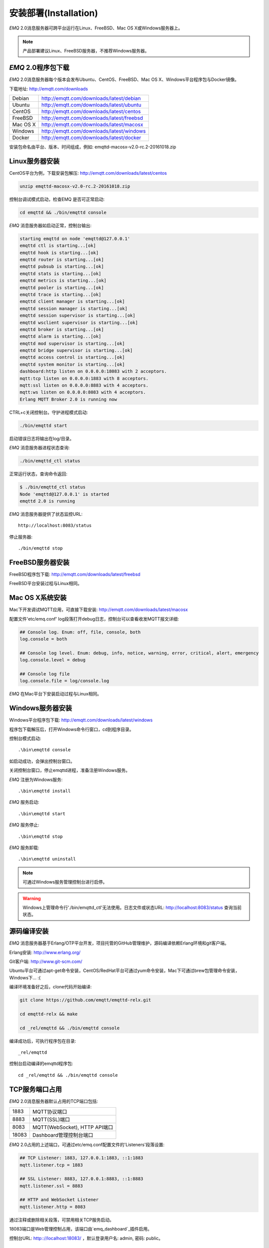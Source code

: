 
.. _install:

======================
安装部署(Installation)
======================

*EMQ* 2.0消息服务器可跨平台运行在Linux、FreeBSD、Mac OS X或Windows服务器上。

.. NOTE:: 产品部署建议Linux、FreeBSD服务器，不推荐Windows服务器。

-------------------
*EMQ* 2.0程序包下载
-------------------

*EMQ* 2.0消息服务器每个版本会发布Ubuntu、CentOS、FreeBSD、Mac OS X、Windows平台程序包与Docker镜像。

下载地址: http://emqtt.com/downloads

+-----------+-------------------------------------------+
| Debian    | http://emqtt.com/downloads/latest/debian  |
+-----------+-------------------------------------------+
| Ubuntu    | http://emqtt.com/downloads/latest/ubuntu  |
+-----------+-------------------------------------------+
| CentOS    | http://emqtt.com/downloads/latest/centos  |
+-----------+-------------------------------------------+
| FreeBSD   | http://emqtt.com/downloads/latest/freebsd |
+-----------+-------------------------------------------+
| Mac OS X  | http://emqtt.com/downloads/latest/macosx  |
+-----------+-------------------------------------------+
| Windows   | http://emqtt.com/downloads/latest/windows |
+-----------+-------------------------------------------+
| Docker    | http://emqtt.com/downloads/latest/docker  |
+-----------+-------------------------------------------+

安装包命名由平台、版本、时间组成，例如: emqttd-macosx-v2.0-rc.2-20161018.zip

.. _install_on_linux:

---------------
Linux服务器安装
---------------

CentOS平台为例，下载安装包解压: http://emqtt.com/downloads/latest/centos

.. code-block:: bash

    unzip emqttd-macosx-v2.0-rc.2-20161018.zip

控制台调试模式启动，检查EMQ 是否可正常启动:

.. code-block:: bash

    cd emqttd && ./bin/emqttd console

*EMQ* 消息服务器如启动正常，控制台输出:

.. code-block:: bash

    starting emqttd on node 'emqttd@127.0.0.1'
    emqttd ctl is starting...[ok]
    emqttd hook is starting...[ok]
    emqttd router is starting...[ok]
    emqttd pubsub is starting...[ok]
    emqttd stats is starting...[ok]
    emqttd metrics is starting...[ok]
    emqttd pooler is starting...[ok]
    emqttd trace is starting...[ok]
    emqttd client manager is starting...[ok]
    emqttd session manager is starting...[ok]
    emqttd session supervisor is starting...[ok]
    emqttd wsclient supervisor is starting...[ok]
    emqttd broker is starting...[ok]
    emqttd alarm is starting...[ok]
    emqttd mod supervisor is starting...[ok]
    emqttd bridge supervisor is starting...[ok]
    emqttd access control is starting...[ok]
    emqttd system monitor is starting...[ok]
    dashboard:http listen on 0.0.0.0:18083 with 2 acceptors.
    mqtt:tcp listen on 0.0.0.0:1883 with 8 acceptors.
    mqtt:ssl listen on 0.0.0.0:8883 with 4 acceptors.
    mqtt:ws listen on 0.0.0.0:8083 with 4 acceptors.
    Erlang MQTT Broker 2.0 is running now

CTRL+c关闭控制台。守护进程模式启动:

.. code-block:: bash

    ./bin/emqttd start

启动错误日志将输出在log/目录。

*EMQ* 消息服务器进程状态查询:

.. code-block:: bash

    ./bin/emqttd_ctl status

正常运行状态，查询命令返回:

.. code-block:: bash

    $ ./bin/emqttd_ctl status
    Node 'emqttd@127.0.0.1' is started
    emqttd 2.0 is running

*EMQ* 消息服务器提供了状态监控URL::

    http://localhost:8083/status

停止服务器::

    ./bin/emqttd stop

.. _install_on_freebsd:

-----------------
FreeBSD服务器安装
-----------------

FreeBSD程序包下载: http://emqtt.com/downloads/latest/freebsd

FreeBSD平台安装过程与Linux相同。

.. _install_on_mac:

----------------
Mac OS X系统安装
----------------

Mac下开发调试MQTT应用，可直接下载安装: http://emqtt.com/downloads/latest/macosx

配置文件'etc/emq.conf' log段落打开debug日志，控制台可以查看收发MQTT报文详细:

.. code-block::

    ## Console log. Enum: off, file, console, both
    log.console = both

    ## Console log level. Enum: debug, info, notice, warning, error, critical, alert, emergency
    log.console.level = debug

    ## Console log file
    log.console.file = log/console.log

*EMQ* 在Mac平台下安装启动过程与Linux相同。

.. _install_on_windows:

-----------------
Windows服务器安装
-----------------

Windows平台程序包下载: http://emqtt.com/downloads/latest/windows

程序包下载解压后，打开Windows命令行窗口，cd到程序目录。

控制台模式启动::

    .\bin\emqttd console

如启动成功，会弹出控制台窗口。

关闭控制台窗口，停止emqttd进程，准备注册Windows服务。

*EMQ* 注册为Windows服务::

    .\bin\emqttd install

*EMQ* 服务启动::

    .\bin\emqttd start

*EMQ* 服务停止::

    .\bin\emqttd stop

*EMQ* 服务卸载::

    .\bin\emqttd uninstall

.. NOTE:: 可通过Windows服务管理控制台进行启停。

.. WARNING:: Windows上管理命令行'./bin/emqttd_ctl'无法使用。日志文件或状态URL: http://localhost:8083/status 查询当前状态。

.. _build_from_source:

------------
源码编译安装
------------

*EMQ* 消息服务器基于Erlang/OTP平台开发，项目托管的GitHub管理维护，源码编译依赖Erlang环境和git客户端。

Erlang安装: http://www.erlang.org/

Git客户端: http://www.git-scm.com/

Ubuntu平台可通过apt-get命令安装，CentOS/RedHat平台可通过yum命令安装，Mac下可通过brew包管理命令安装，Windows下... :(

编译环境准备好之后，clone代码开始编译:

.. code-block:: bash

    git clone https://github.com/emqtt/emqttd-relx.git

    cd emqttd-relx && make

    cd _rel/emqttd && ./bin/emqttd console

编译成功后，可执行程序包在目录::

    _rel/emqttd

控制台启动编译的emqttd程序包::

    cd _rel/emqttd && ./bin/emqttd console

.. _tcp_ports:

---------------
TCP服务端口占用
---------------

*EMQ* 2.0消息服务器默认占用的TCP端口包括:

+-----------+-----------------------------------+
| 1883      | MQTT协议端口                      |
+-----------+-----------------------------------+
| 8883      | MQTT(SSL)端口                     |
+-----------+-----------------------------------+
| 8083      | MQTT(WebSocket), HTTP API端口     |
+-----------+-----------------------------------+
| 18083     | Dashboard管理控制台端口           |
+-----------+-----------------------------------+

*EMQ* 2.0占用的上述端口，可通过etc/emq.conf配置文件的'Listeners'段落设置:

.. code-block:: erlang

    ## TCP Listener: 1883, 127.0.0.1:1883, ::1:1883
    mqtt.listener.tcp = 1883

    ## SSL Listener: 8883, 127.0.0.1:8883, ::1:8883
    mqtt.listener.ssl = 8883
    
    ## HTTP and WebSocket Listener
    mqtt.listener.http = 8083

通过注释或删除相关段落，可禁用相关TCP服务启动。

18083端口是Web管理控制占用，该端口由`emq_dashboard`_插件启用。

控制台URL: http:://localhost:18083/ ，默认登录用户名: admin, 密码: public。

.. _quick_setup:

--------
快速设置
--------

*EMQ* 消息服务器主要配置文件:

+----------------------+-----------------------------------+
| etc/emq.conf         | EMQ消息服务器参数设置             |
+----------------------+-----------------------------------+
| etc/plugins/\*.conf  | EMQ 插件配置文件                  |
+----------------------+-----------------------------------+

etc/emq.conf 中两个重要的虚拟机启动参数:

+-----------------------+------------------------------------------------------------------+
| node.process_limit    | Erlang虚拟机允许的最大进程数，emqttd一个连接会消耗2个Erlang进程  |
+-----------------------+------------------------------------------------------------------+
| node.max_ports        | Erlang虚拟机允许的最大Port数量，emqttd一个连接消耗1个Port        |
+-----------------------+------------------------------------------------------------------+

.. NOTE:: Erlang的Port非TCP端口，可以理解为文件句柄。

node.process_limit = 参数值 > 最大允许连接数 * 2

node.max_ports = 参数值 > 最大允许连接数

.. WARNING:: 实际连接数量超过Erlang虚拟机参数设置，会引起EMQ消息服务器宕机!

etc/emq.conf配置文件的'Listeners`段落设置最大允许连接数:

.. code-block:: erlang

    mqtt.listener.tcp = 1883

    mqtt.listener.tcp.acceptors = 8

    mqtt.listener.tcp.max_clients = 1024

*EMQ* 2.0消息服务器详细设置，请参见文档: :ref:`config`

.. _init_d_emqttd:

-------------------
/etc/init.d/emqttd
-------------------

.. code:: shell

    #!/bin/sh
    #
    # emqttd       Startup script for emqttd.
    #
    # chkconfig: 2345 90 10
    # description: emqttd is mqtt broker.

    # source function library
    . /etc/rc.d/init.d/functions

    # export HOME=/root

    start() {
        echo "starting emqttd..."
        cd /opt/emqttd && ./bin/emqttd start
    }

    stop() {
        echo "stopping emqttd..."
        cd /opt/emqttd && ./bin/emqttd stop
    }

    restart() {
        stop
        start
    }

    case "$1" in
        start)
            start
            ;;
        stop)
            stop
            ;;
        restart)
            restart
            ;;
        *)
            echo $"Usage: $0 {start|stop}"
            RETVAL=2
    esac


chkconfig::

    chmod +x /etc/init.d/emqttd
    chkconfig --add emqttd
    chkconfig --list

boot test::

    service emqttd start

.. NOTE::

    ## erlexec: HOME must be set
    uncomment '# export HOME=/root' if "HOME must be set" error.

.. _emq_dashboard:       https://github.com/emqtt/emqttd_dashboard


